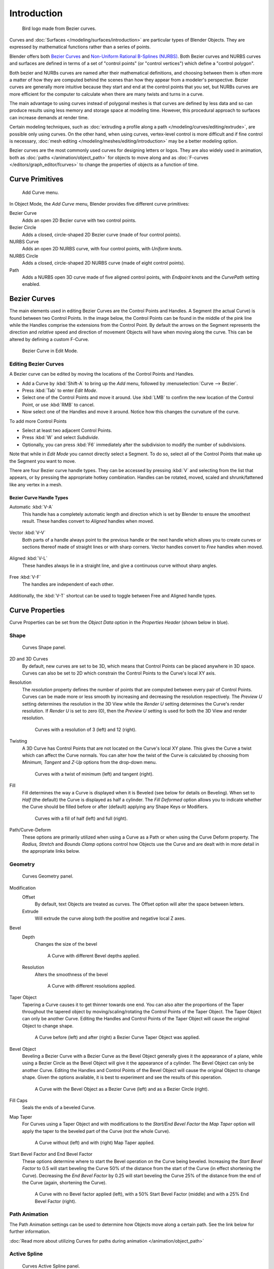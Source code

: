 
************
Introduction
************

.. figure:: /images/LogoFinal.jpg

   Bird logo made from Bezier curves.


Curves and :doc:`Surfaces </modeling/surfaces/introduction>` are particular types of Blender Objects.
They are expressed by mathematical functions rather than a series of points.

Blender offers both `Bezier Curves`_ and `Non-Uniform Rational B-Splines (NURBS)`_.
Both Bezier curves and NURBS curves and surfaces are defined in terms of a set of "control points"
(or "control vertices") which define a "control polygon".

Both bezier and NURBs curves are named after their mathematical definitions, and choosing between them
is often more a matter of how they are computed behind the scenes than how they appear from a modeler's
perspective. Bezier curves are generally more intuitive because they start and end at the
control points that you set,
but NURBs curves are more efficient for the computer to calculate when there are many twists and turns in a curve.

The main advantage to using curves instead of polygonal meshes is that curves are defined by
less data and so can produce results using less memory and storage space at modeling
time. However, this procedural approach to surfaces can increase demands at render time.

Certain modeling techniques, such as
:doc:`extruding a profile along a path </modeling/curves/editing/extrude>`,
are possible only using curves. On the other hand, when using curves,
vertex-level control is more difficult and if fine control is necessary,
:doc:`mesh editing </modeling/meshes/editing/introduction>` may be a better modeling option.

Bezier curves are the most commonly used curves for designing letters or logos.
They are also widely used in animation, both as :doc:`paths </animation/object_path>`
for objects to move along and as :doc:`F-curves </editors/graph_editor/fcurves>`
to change the properties of objects as a function of time.


Curve Primitives
================

.. figure:: /images/Modeling_Curves_add-curve-menu.jpg

   Add Curve menu.


In Object Mode, the *Add Curve* menu,
Blender provides five different curve primitives:

Bezier Curve
   Adds an open 2D Bezier curve with two control points.
Bezier Circle
   Adds a closed, circle-shaped 2D Bezier curve (made of four control points).
NURBS Curve
   Adds an open 2D NURBS curve, with four control points, with *Uniform* knots.
NURBS Circle
   Adds a closed, circle-shaped 2D NURBS curve (made of eight control points).
Path
   Adds a NURBS open 3D curve made of five aligned control points,
   with *Endpoint* knots and the *CurvePath* setting enabled.


.. _curves_bezier:

Bezier Curves
=============

The main elements used in editing Bezier Curves are the Control Points and Handles. A Segment
(the actual Curve) is found between two Control Points. In the image below, the Control Points
can be found in the middle of the pink line while the Handles comprise the extensions from the
Control Point. By default the arrows on the Segment represents the direction and
*relative* speed and direction of movement Objects will have when moving along the curve.
This can be altered by defining a custom F-Curve.


.. figure:: /images/Modeling_Curves_control-points-handles.jpg

   Bezier Curve in Edit Mode.


Editing Bezier Curves
---------------------

A Bezier curve can be edited by moving the locations of the Control Points and Handles.

- Add a Curve by :kbd:`Shift-A` to bring up the *Add* menu, followed by :menuselection:`Curve --> Bezier`.
- Press :kbd:`Tab` to enter *Edit Mode*.
- Select one of the Control Points and move it around.
  Use :kbd:`LMB` to confirm the new location of the Control Point, or use :kbd:`RMB` to cancel.
- Now select one of the Handles and move it around. Notice how this changes the curvature of the curve.

To add more Control Points

- Select at least two adjacent Control Points.
- Press :kbd:`W` and select *Subdivide*.
- Optionally, you can press :kbd:`F6` immediately after the subdivision to modify the number of subdivisions.

Note that while in *Edit Mode* you cannot directly select a Segment. To do so,
select all of the Control Points that make up the Segment you want to move.

There are four Bezier curve handle types.
They can be accessed by pressing :kbd:`V` and selecting from the list that appears,
or by pressing the appropriate hotkey combination. Handles can be rotated, moved,
scaled and shrunk/fattened like any vertex in a mesh.


Bezier Curve Handle Types
^^^^^^^^^^^^^^^^^^^^^^^^^

.. _curve-handle_type-auto:

Automatic :kbd:`V-A`
   This handle has a completely automatic length and direction which is set by Blender to
   ensure the smoothest result.
   These handles convert to *Aligned* handles when moved.

   .. figure:: /images/Modeling_Curves_automatic-handles.jpg

Vector :kbd:`V-V`
   Both parts of a handle always point to the previous handle or the next handle which allows
   you to create curves or sections thereof made of straight lines or with sharp corners.
   Vector handles convert to *Free* handles when moved.

   .. figure:: /images/Modeling_Curves_vector-handles.jpg

Aligned :kbd:`V-L`
   These handles always lie in a straight line, and give a continuous curve without sharp angles.

   .. figure:: /images/Modeling_Curves_aligned-handles.jpg

Free :kbd:`V-F`
   The handles are independent of each other.

   .. figure:: /images/Modeling_Curves_free-handles.jpg


Additionally, the :kbd:`V-T` shortcut can be used to toggle between Free and Aligned handle types.


Curve Properties
================

Curve Properties can be set from the *Object Data* option in the
*Properties Header* (shown below in blue).

.. figure:: /images/properties_header-curve.jpg


Shape
-----

.. figure:: /images/Modeling_Curves_shape-panel.jpg

   Curves Shape panel.


2D and 3D Curves
   By default, new curves are set to be 3D, which means that Control Points can be placed anywhere in 3D space.
   Curves can also be set to 2D which constrain the Control Points to the Curve's local XY axis.

.. _curve-resolution:

Resolution
   The *resolution* property defines the number of points that are computed between every pair of Control Points.
   Curves can be made more or less smooth by increasing and decreasing the resolution respectively.
   The *Preview U* setting determines the resolution in the 3D View while the *Render U* setting
   determines the Curve's render resolution. If *Render U* is set to zero (0),
   then the *Preview U* setting is used for both the 3D View and render resolution.


   .. figure:: /images/Modeling_Curves_shape-resolution.jpg

      Curves with a resolution of 3 (left) and 12 (right).


Twisting
   A 3D Curve has Control Points that are not located on the Curve's local XY plane.
   This gives the Curve a twist which can affect the Curve normals.
   You can alter how the twist of the Curve is calculated by choosing from *Minimum,
   Tangent* and *Z-Up* options from the drop-down menu.


   .. figure:: /images/Modeling_Curves_shape-twist.jpg

      Curves with a twist of minimum (left) and tangent (right).


Fill
   Fill determines the way a Curve is displayed when it is Beveled (see below for details on Beveling).
   When set to *Half* (the default) the Curve is displayed as half a cylinder.
   The *Fill Deformed* option allows you to indicate whether the Curve should be filled before or after
   (default) applying any Shape Keys or Modifiers.


   .. figure:: /images/Modeling_Curves_shape-fill.jpg

      Curves with a fill of half (left) and full (right).


Path/Curve-Deform
   These options are primarily utilized when using a Curve as a Path or when using the Curve Deform property.
   The *Radius, Stretch* and *Bounds Clamp* options control how Objects use the
   Curve and are dealt with in more detail in the appropriate links below.

.. seealso::

   - :doc:`Basic Curve Editing </modeling/curves/editing/introduction>`
   - :doc:`Animation Paths </animation/object_path>`


Geometry
--------

.. figure:: /images/Modeling_Curves_geometry-panel.jpg

   Curves Geometry panel.


Modification
   Offset
      By default, text Objects are treated as curves. The Offset option will alter the space between letters.
   Extrude
      Will extrude the curve along both the positive and negative local Z axes.
Bevel
   Depth
      Changes the size of the bevel

      .. figure:: /images/Modeling_Curves_geometry-bevel-depth.jpg

         A Curve with different Bevel depths applied.

   Resolution
      Alters the smoothness of the bevel

      .. figure:: /images/Modeling_Curves_geometry-bevel-resolution.jpg

         A Curve with different resolutions applied.

Taper Object
   Tapering a Curve causes it to get thinner towards one end.
   You can also alter the proportions of the Taper throughout the tapered object
   by moving/scaling/rotating the Control Points of the Taper Object.
   The Taper Object can only be another Curve.
   Editing the Handles and Control Points of the Taper Object will cause the original Object to change shape.

   .. figure:: /images/Modeling_Curves_geometry-taper.jpg

      A Curve before (left) and after (right) a Bezier Curve Taper Object was applied.

Bevel Object
   Beveling a Bezier Curve with a Bezier Curve as the Bevel Object generally gives it the appearance of a plane,
   while using a Bezier Circle as the Bevel Object will give it the appearance of a cylinder.
   The Bevel Object can only be another Curve.
   Editing the Handles and Control Points of the Bevel Object will cause the original Object to change shape.
   Given the options available, it is best to experiment and see the results of this operation.

   .. figure:: /images/Modeling_Curves_geometry-bevel.jpg

      A Curve with the Bevel Object as a Bezier Curve (left) and as a Bezier Circle (right).

Fill Caps
   Seals the ends of a beveled Curve.
Map Taper
   For Curves using a Taper Object and with modifications to the *Start/End Bevel Factor*
   the *Map Taper* option will apply the taper to the beveled part of the Curve (not the whole Curve).

   .. figure:: /images/Modeling_Curves_geometry-map-taper.jpg

      A Curve without (left) and with (right) Map Taper applied.


Start Bevel Factor and End Bevel Factor
   These options determine where to start the Bevel operation on the Curve being beveled.
   Increasing the *Start Bevel Factor* to 0.5 will start beveling the Curve 50% of the distance from the start
   of the Curve (in effect shortening the Curve).
   Decreasing the *End Bevel Factor* by 0.25 will start beveling the Curve 25% of the distance from the end
   of the Curve (again, shortening the Curve).

   .. figure:: /images/Modeling_Curves_geometry-bevel-start-end-factor.jpg

      A Curve with no Bevel factor applied (left),
      with a 50% Start Bevel Factor (middle) and with a 25% End Bevel Factor (right).


Path Animation
--------------

The Path Animation settings can be used to determine how Objects move along a certain path.
See the link below for further information.

:doc:`Read more about utilizing Curves for paths during animation </animation/object_path>`


Active Spline
-------------

.. figure:: /images/Modeling_Curves_active-spline-panel.jpg

   Curves Active Spline panel.


The *Active Spline* panel becomes available during *Edit Mode*.

Cyclic
   Closes the Curve.
Resolution
   Alters the smoothness of each segment by changing the number of subdivisions.
Interpolation
   Tilt
      Alters how the tilt of a segment is calculated.
   Radius
      Alters how the radius of a Beveled Curve is calculated.
      The effects are easier to see after Shrinking/Fattening a control point :kbd:`Alt-S`.
   Smooth
      Smooths the normals of the Curve


.. _modeling-curve-nurbs:

Non-Uniform Rational B-Splines (NURBS)
======================================

One of the major differences between Bezier Objects and NURBS Objects is that Bezier Curves
are approximations. For example, a Bezier circle is an *approximation* of a circle,
whereas a NURBS circle is an *exact* circle.
NURBS theory can be a *very* complicated topic. For an introduction,
please consult the `Wikipedia page. <https://en.wikipedia.org/wiki/NURBS>`__ In practice,
many of the Bezier curve operations discussed above apply to NURBS curves in the same manner.
The following text will concentrate only on those aspects that are unique to NURBS curves.


Editing NURBS Curves
--------------------

A NURBS Curve is edited by moving the location of the Control Points.

- Place a Curve by :kbd:`Shift-A` to bring up the Add menu, followed by :menuselection:`Curve --> NURBS curve`.
- Press :kbd:`Tab` to enter *Edit Mode*.
- Select one of the Control Points and move it around.
  Use :kbd:`LMB` to confirm the new location of the Control Point, or use :kbd:`RMB` to cancel.
- If you want to add additional Control Points, select both of them, press :kbd:`W` and select *Subdivide*.
  Press :kbd:`F6` immediately after to determine how many subdivisions to make.


Active Spline
-------------

.. figure:: /images/Modeling_Curves_nurbs-active-spline-panel.jpg

   NURBS Active Spline panel.

.. _modeling-curve-knot:

Knots
   One of the characteristics of a NURBS object is the *knot vector*. This is a sequence of
   numbers used to determine the influence of the control points on the curve.
   While you cannot edit the knot vectors directly, you can influence them through the
   *Endpoint* and *Bezier* options in the Active Spline panel. Note that the
   *Endpoint* and *Bezier* settings only apply to open NURBS curves.

   Cyclic
      Makes the NURBS curve cyclic.

      .. figure:: /images/Modeling_Curves_nurbs-cyclic.jpg

         A NURBS curve with Cyclic applied.

   Bezier
      Makes the NURBS curve act like a Bezier curve.
   Endpoint
      Makes the curve contact the end control points. Cyclic must be disabled for this option to work.

      .. figure:: /images/Modeling_Curves_nurbs-endpoint.jpg
         :width: 511px

         A NURBS curve with Endpoint enabled.

.. _modeling-curve-order:

Order
   The order of the NURBS curve determines the area of influence of the control points over the curve.
   Higher order values means that a single control point has a greater
   influence over a greater relative proportion of the curve.
   The valid range of *Order* values is 2-6 depending on the number of control points present in the curve.

   .. figure:: /images/Modeling_Curves_nurbs-order.jpg
      :width: 511px

      NURBS curves with orders of 2 (left), 4 (middle) and 6 (right).


Path
====

As mentioned above, Curves are often used as :doc:`paths </animation/object_path>`.
Any curve can be used as a Path if the *Path Animation* option is selected.

